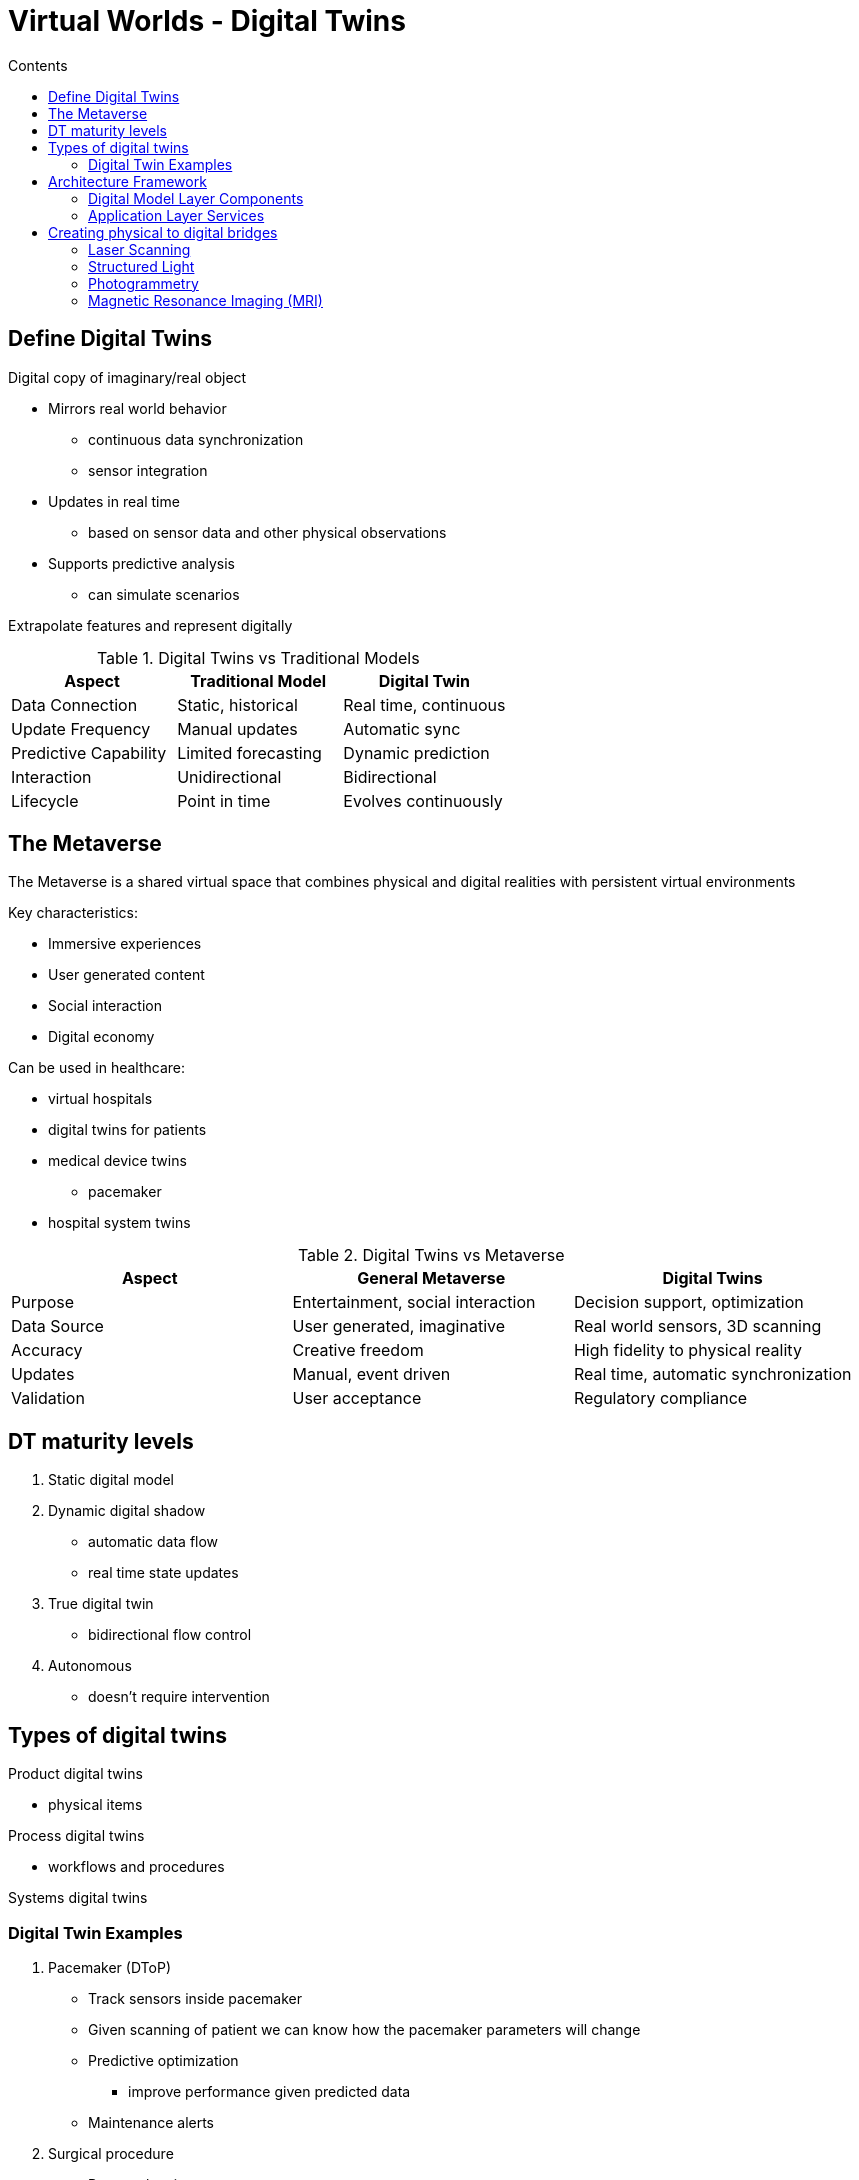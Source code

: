 = Virtual Worlds - Digital Twins
:toc:
:toc-title: Contents
:nofooter:
:stem: latexmath

== Define Digital Twins

Digital copy of imaginary/real object

* Mirrors real world behavior
** continuous data synchronization
** sensor integration
* Updates in real time
** based on sensor data and other physical observations
* Supports predictive analysis
** can simulate scenarios

Extrapolate features and represent digitally

[cols="3*", options="header"]
.Digital Twins vs Traditional Models
|===
|Aspect |Traditional Model |Digital Twin
|Data Connection
|Static, historical
|Real time, continuous
|Update Frequency
|Manual updates
|Automatic sync
|Predictive Capability
|Limited forecasting
|Dynamic prediction
|Interaction
|Unidirectional
|Bidirectional
|Lifecycle
|Point in time
|Evolves continuously
|===

== The Metaverse

The Metaverse is a shared virtual space that combines physical and digital realities with persistent virtual environments

Key characteristics:

* Immersive experiences
* User generated content
* Social interaction
* Digital economy

Can be used in healthcare:

* virtual hospitals
* digital twins for patients
* medical device twins
** pacemaker
* hospital system twins

[cols="3*", options="header"]
.Digital Twins vs Metaverse
|===
|Aspect |General Metaverse |Digital Twins
|Purpose
|Entertainment, social interaction
|Decision support, optimization
|Data Source
|User generated, imaginative
|Real world sensors, 3D scanning
|Accuracy
|Creative freedom
|High fidelity to physical reality
|Updates
|Manual, event driven
|Real time, automatic synchronization
|Validation
|User acceptance
|Regulatory compliance
|===

== DT maturity levels

. Static digital model
. Dynamic digital shadow
* automatic data flow
* real time state updates
. True digital twin
* bidirectional flow control
. Autonomous
* doesn't require intervention

== Types of digital twins

Product digital twins

* physical items

Process digital twins

* workflows and procedures

Systems digital twins


=== Digital Twin Examples

. Pacemaker (DToP)

* Track sensors inside pacemaker
* Given scanning of patient we can know how the pacemaker parameters will change
* Predictive optimization
** improve performance given predicted data
* Maintenance alerts

. Surgical procedure

* Pre-op planning
** model specific workslofs and decision points
* Resource optimization
** tracks resource usage in different procedures
* Smart scheduling
* Continuous Improvement
** Identifies improvements over time

. Hospital System
* ER
** Intake
** Triage
** Stabilization
* Surgery
** OR scheduling
** resource allocation

All these need to be within 16ms to be considered REAL TIME

== Architecture Framework

. Application layer
* Direct communication with end user
* insights/control/visualization
. Digital model
* simulations and state representations
. Data processing
* Ingestion
** Stream processing
** Batch processing
** Real time data
* cleaning
* aggregation
* Storage
** Timeseries DBs
** Data lakes
** structured storage
. Physical entity layer
* Physical objects
** equipment
** biological systems
** processes
* Sensors
** temperature
** pressure
** motion
** imaging
* Actuators
** motors
** valve
** displays
** treatment devices
* Communication
** BLE
** WiFi
** USB
. Connectivity layer
* Data transmission protocols
** MQTT (IoT messaging protocol)
** HTTP/REST (standard web communication)
** WebSocket (realtime bidirectional communiation)
** Custom
* Edge computing

=== Digital Model Layer Components

. Representation
* CAD model
** e.g. scanning heart of patient
* String
* Integer
* point clouds

. Behavioral models
* Physics simulations
* Mathematical models
* AI/ML algorithms

=== Application Layer Services

Gather emergent behavior from defined behaviors

* humans can do this
* AI agents can also do this

Use/do these things:

* Analytics and insights
** pattern recognition
** performance optimization
* Predictive maintenance
** failure prediction (this EEG will break in ~2 weeks)
** maintenance scheduling (schedule replacement for 7am next Tuesday)
* Control and optimization
** automated responses
** parameter tuning for treatment protocols
* Decision support
** Scenario analysis
** Risk assessment

== Creating physical to digital bridges

[cols="5*", options="header"]
.3D digitalizations methods overview
|===
|Technique |Accuracy |Speed |Cost |Healthcare Application
|Laser Scanning
|Very high (±0.1mm)
|Medium
|High
|OR equipment, facility mapping
|Structured Light
|High (±0.2mm)
|Fast
|Medium
|Prosthetics, dental work
|Photogrammetry
|Medium (±1mm)
|Slow
|Low
|Patient positioning, wound assessment
|MRI
|Very high (±0.5mm)
|Slow
|Very high
|Internal anatomy, soft tissue
|CT Scanning
|High (±0.6mm)
|Fast
|High
|Bone structure, dense tissue
|Ultrasound
|Medium (±2mm)
|Real time
|Medium
|Real time organ imaging
|===

=== Laser Scanning

3 main types

. Time of flight
* like radar but light

. Phase shift
* Checks difference between phases of out light and in light

. Point cloud generation
* Millions of points measure the distance from observer
* Can also use gen AI to reconstruct unseen objects
** Signed Distance Fields

.Healthcare applications

* Operating room mapping
** 3D recreation of operating theater
** digital twin creation
** workflow optimization
* Medical Device Digitalization
** high precision scanning of medical equipment
** for maintenance and training
* Patient Environment Analysis
** room layout optimization for patient mobility and accessibility assessment

=== Structured Light

Like Kinect

They project known patterns onto objects (e.g. a 3D 3x3x3 voxel grid)

. Project known structured patterns onto target
. Camera records pattern deformation
. Triangulate points
* compute 3D coordinates
. Design prosthetic

.Healthcare applications

* Prosthetics
* Orthodotics
** other kinds of dental health
* Wound assessment
** volume measurement
** documenting healing process

=== Photogrammetry

Using images from a camera to extract useful data

* Feature detection
** extract keypoints (SIFT, ORB) from multiple photographs
* Feature matching
** match features across multiple images
* Camera pose estimation
** use bundle adjustment to estimate where the camera is and how it's oriented
* 3D reconstruction
** generating dense point clouds
** applying texture mapping

=== Magnetic Resonance Imaging (MRI)

.Signal generation

. Strong magnetic field aligns the hydrogen nuceli in soft tissues
. Radio frequency pulses tips nuclei out of alignment
. Nuclei emit signals as they return to equilibrium
. Signal strength varies by tissue type and properties
. FFT converts encoded signals to spatial (3D) images

.Spatial encoding methods

* Slice selection gradient
** selects imaging plane (`X, Y, Z`)
* Phase encoding gradient
** encodes position in one direction
* Frequency coding gradient
** encodes perpendicular position